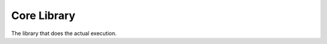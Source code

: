 *******************
Core Library
*******************

The library that does the actual execution.

.. py:function:: reverse(...)

  Returns the reverse of the argument.

  :param any data: The data to be reversed.
  :return: Reversed data.

.. py:function:: download_from_remote_server(...)

  Downloads from the server that is passed as a argument.

  :param str addr: Address of the server.
  :return: Bytes object of the response.

.. py:function:: powershell_executor(...)

  Executes the powershell script that is passed as a argument.

  :param tuple script_name: Tuple object, script's name and base64 encoded content. It is enough to pass script key.
  :param any *args: Arguments to pass corresponding script.
  :return: Return data of the execution.

.. py:function:: file_read_bin(...)

  Performs binary file read operation.

  :param str path: File's path.
  :return: Bytes object of the file's content.

.. py:function:: file_read_utf8(...)

  Performs utf8 file read operation.

  :param str path: File's path.
  :return: The file's content.

.. py:function:: save_file_bytes(...)

  Performs binary file write operation.

  :param any data: Content to save.
  :param str prefix: File's name prefix.
  :return: Bool, condition of the operation.

.. py:function:: save_file_arr(...)

  Performs file write one by one according to the list type argument.

  :param list arr: List of contents to save.
  :param str prefix: File's name prefix. Default value is 'output'.
  :return: Bool, condition of the operation.

.. py:function:: python_executor(...)

  Executes the python script that is passed as an argument. 

  :param tuple script_name: Tuple object, script's name and base64 encoded content. It is enough to pass script key.
  :param any *args: Arguments to pass corresponding script.
  :return: Return data of the execution.

.. py:function:: printer(...)

  Prints the arguments by joining them.

  :param any *args: Strings to print.
  :return: Bool, condition of the operation.

.. py:function:: hello_world(...)

  Prints "Hello World, ATLAS." string. Can be used as a test.

  :return: None.

.. py:function:: bytes_to_str_utf8(...)

  UTF8 decodes byte object. 

  :param bytes data: Bytes data.
  :return: UTF8 string.

.. py:function:: get_sha256(...)

  Calculates sha256 checksum.

  :param bytes data: Bytes data.
  :return: sha256 checksum.